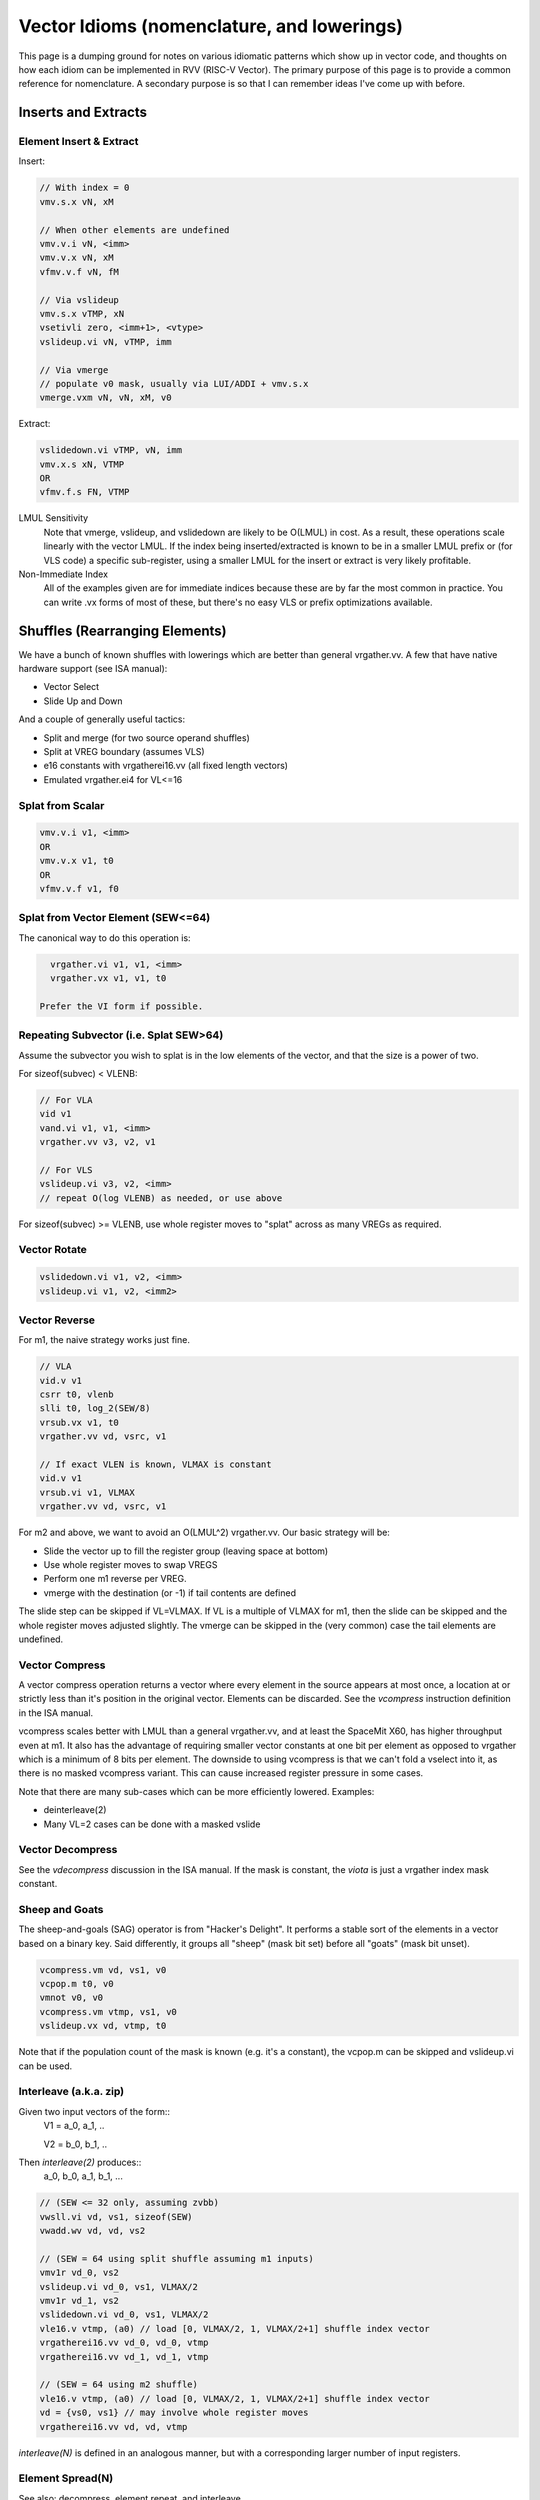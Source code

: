 ------------------------------------------------------
Vector Idioms (nomenclature, and lowerings)
------------------------------------------------------

This page is a dumping ground for notes on various idiomatic patterns which show up in vector code, and thoughts on how each idiom can be implemented in RVV (RISC-V Vector).  The primary purpose of this page is to provide a common reference for nomenclature.  A secondary purpose is so that I can remember ideas I've come up with before.


Inserts and Extracts
====================


Element Insert & Extract
++++++++++++++++++++++++

Insert:

.. code::

   // With index = 0
   vmv.s.x vN, xM

   // When other elements are undefined
   vmv.v.i vN, <imm>
   vmv.v.x vN, xM
   vfmv.v.f vN, fM

   // Via vslideup
   vmv.s.x vTMP, xN
   vsetivli zero, <imm+1>, <vtype>
   vslideup.vi vN, vTMP, imm

   // Via vmerge
   // populate v0 mask, usually via LUI/ADDI + vmv.s.x
   vmerge.vxm vN, vN, xM, v0

Extract:

.. code::

   vslidedown.vi vTMP, vN, imm
   vmv.x.s xN, VTMP
   OR
   vfmv.f.s FN, VTMP

LMUL Sensitivity
  Note that vmerge, vslideup, and vslidedown are likely to be O(LMUL) in cost.  As a result, these operations scale linearly with the vector LMUL.  If the index being inserted/extracted is known to be in a smaller LMUL prefix or (for VLS code) a specific sub-register, using a smaller LMUL for the insert or extract is very likely profitable.

Non-Immediate Index
  All of the examples given are for immediate indices because these are by far the most common in practice.  You can write .vx forms of most of these, but there's no easy VLS or prefix optimizations available.


Shuffles (Rearranging Elements)
===============================

We have a bunch of known shuffles with lowerings which are better than general vrgather.vv.  A few that have native hardware support (see ISA manual):

* Vector Select
* Slide Up and Down

And a couple of generally useful tactics:

* Split and merge (for two source operand shuffles)
* Split at VREG boundary (assumes VLS)
* e16 constants with vrgatherei16.vv (all fixed length vectors)
* Emulated vrgather.ei4 for VL<=16

Splat from Scalar
+++++++++++++++++

.. code::

   vmv.v.i v1, <imm>
   OR
   vmv.v.x v1, t0
   OR
   vfmv.v.f v1, f0

Splat from Vector Element (SEW<=64)
+++++++++++++++++++++++++++++++++++

The canonical way to do this operation is:

.. code::

   vrgather.vi v1, v1, <imm>
   vrgather.vx v1, v1, t0

 Prefer the VI form if possible.

Repeating Subvector (i.e. Splat SEW>64)
+++++++++++++++++++++++++++++++++++++++

Assume the subvector you wish to splat is in the low elements of the vector, and that the size is a power of two.

For sizeof(subvec) < VLENB:

.. code::

   // For VLA
   vid v1
   vand.vi v1, v1, <imm>
   vrgather.vv v3, v2, v1

   // For VLS
   vslideup.vi v3, v2, <imm>
   // repeat O(log VLENB) as needed, or use above

For sizeof(subvec) >= VLENB, use whole register moves to "splat" across as many VREGs as required.

Vector Rotate
+++++++++++++

.. code::

   vslidedown.vi v1, v2, <imm>
   vslideup.vi v1, v2, <imm2>

Vector Reverse
++++++++++++++

For m1, the naive strategy works just fine.

.. code:: 

  // VLA
  vid.v v1
  csrr t0, vlenb
  slli t0, log_2(SEW/8)
  vrsub.vx v1, t0
  vrgather.vv vd, vsrc, v1

  // If exact VLEN is known, VLMAX is constant
  vid.v v1
  vrsub.vi v1, VLMAX
  vrgather.vv vd, vsrc, v1

For m2 and above, we want to avoid an O(LMUL^2) vrgather.vv.  Our basic strategy will be:

* Slide the vector up to fill the register group (leaving space at bottom)
* Use whole register moves to swap VREGS
* Perform one m1 reverse per VREG.
* vmerge with the destination (or -1) if tail contents are defined

The slide step can be skipped if VL=VLMAX.  If VL is a multiple of VLMAX for m1, then the slide can be skipped and the whole register moves adjusted slightly.  The vmerge can be skipped in the (very common) case the tail elements are undefined.

Vector Compress
+++++++++++++++

A vector compress operation returns a vector where every element in the source appears at most once, a location at or strictly less than it's position in the original vector.  Elements can be discarded.  See the `vcompress` instruction definition in the ISA manual.

vcompress scales better with LMUL than a general vrgather.vv, and at least the SpaceMit X60, has higher throughput even at m1. It also has the advantage of requiring smaller vector constants at one bit per element as opposed to vrgather which is a minimum of 8 bits per element. The downside to using vcompress is that we can't fold a vselect into it, as there is no masked vcompress variant.  This can cause increased register pressure in some cases.

Note that there are many sub-cases which can be more efficiently lowered.  Examples:

* deinterleave(2)
* Many VL=2 cases can be done with a masked vslide

Vector Decompress
+++++++++++++++++

See the `vdecompress` discussion in the ISA manual.  If the mask is constant, the `viota` is just a vrgather index mask constant.  

Sheep and Goats
+++++++++++++++

The sheep-and-goals (SAG) operator is from "Hacker's Delight".  It performs a stable sort of the elements in a vector based on a binary key.  Said differently, it groups all "sheep" (mask bit set) before all "goats" (mask bit unset).

.. code::

   vcompress.vm vd, vs1, v0
   vcpop.m t0, v0
   vmnot v0, v0
   vcompress.vm vtmp, vs1, v0   
   vslideup.vx vd, vtmp, t0

Note that if the population count of the mask is known (e.g. it's a constant), the vcpop.m can be skipped and vslideup.vi can be used.

Interleave (a.k.a. zip)
+++++++++++++++++++++++

Given two input vectors of the form::
  V1 = a_0, a_1, ..

  V2 = b_0, b_1, ..

Then `interleave(2)` produces::
  a_0, b_0, a_1, b_1, ...

.. code::
   
   // (SEW <= 32 only, assuming zvbb)
   vwsll.vi vd, vs1, sizeof(SEW)
   vwadd.wv vd, vd, vs2

   // (SEW = 64 using split shuffle assuming m1 inputs)
   vmv1r vd_0, vs2
   vslideup.vi vd_0, vs1, VLMAX/2
   vmv1r vd_1, vs2
   vslidedown.vi vd_0, vs1, VLMAX/2
   vle16.v vtmp, (a0) // load [0, VLMAX/2, 1, VLMAX/2+1] shuffle index vector
   vrgatherei16.vv vd_0, vd_0, vtmp
   vrgatherei16.vv vd_1, vd_1, vtmp

   // (SEW = 64 using m2 shuffle)
   vle16.v vtmp, (a0) // load [0, VLMAX/2, 1, VLMAX/2+1] shuffle index vector
   vd = {vs0, vs1} // may involve whole register moves
   vrgatherei16.vv vd, vd, vtmp

`interleave(N)` is defined in an analogous manner, but with a corresponding larger number of input registers.
   
Element Spread(N)
+++++++++++++++++

See also: decompress, element repeat, and interleave

Given two input vectors of the form::
  V1 = a_0, a_1, ..

Then `spread(2)` produces::
  a_0, undef, a_1, undef, ...

Then `spread(3)` produces::
  a_0, undef, undef, a_1, ...

For source SEW<=32, and Factor=2:

.. code::
   
   vzext.vf2 vd, vs1
   OR
   vwadd.vx vd, vs1, zero

Otherwise, use vrgather.vv.  However, this pattern can be split into a linear number of m1 shuffles even without knowing the exact VLEN boundary, so this can be done in O(LMUL) work if Factor is a power-of-two.

Element Repeat(N)
+++++++++++++++++

Given input vector of the form::
  V1 = a_0, a_1, ..

Then `repeat(2)` produces::
  a_0, a_0, a_1, a_1, ...

Then `repeat(3)` produces::
  a_0, a_0, a_0, a_1, a_1, a_1, ...

Approaches:

* See interleave(2) strategies with V1 being both input operands.
* Spread + masked slide (particularly for SEW<=32, and N=2)
* Larger SEW vrgather.vv for small sequences

   
Deinterleave (a.k.a. Unzip)
+++++++++++++++++++++++++++

Given an input vector of the form::
  V1 = a_0, a_1, ..

Then `deinterleave(2)` produces::
  a_0, a_2, a_4, ..., a_1, a_3, a_5, ...

(With variants that want the two sub-series in the same register, or two different output registers.)

.. code::

   // (SEW <= 32 only)
   vtmp = vnsrl.wi vs1, sizeof(SEW)
   vtmp = vnsrl.wi vs1, 0
   vslideup.vi vd, vtmp, VL/2

   // (SEW = 64)
   v0 = {1010..}
   vcompress.vm vd, vs1, v0
   vmnot v0, v0 // {0101..}
   vcompress.vm vtmp, vs1, v0
   vslideup.vi vd, vtmp, VL/2

If you only need one of the sub-series, the above simplify in the obvious ways.

You can also extend these approaches to more than two alternating sub-series.
   
Zip Even & Zip Odd
++++++++++++++++++

Given two input vectors of the form::
  V1 = a_0, a_1, ..

  V2 = b_0, b_1, ..

Then `zip_even` produces::
  a_0, b_0, a_2, b_2, ..

Then `zip_odd` produces::
  a_1, b_1, a_3, b_3, ..

.. code::

   // zip_even
   vid.v vtmp
   vand.vi vtmp, vtmp, 1
   vmseq.vi v0, vtmp, 0
   vmv1r vd, vs1
   vslideup.vi   vd, vs2, 1, v0

   // zip_odd
   vid.v vtmp
   vand.vi vtmp, vtmp, 1
   vmseq.vi v0, vtmp, 0
   vmv1r vd, vs2
   vslideup.vi   vd, vs1, 1, v0

Adjacent Element Swap
+++++++++++++++++++++

Given an input vector of the form::
  a_0, a_1, a_2, a_3, ..

Produce::
  a_1, a_0, a_3, a_2, ..

.. code::

   vtmp1 = deinterleave2(V1, 0)
   vtmp2 = deinterleave2(V1, 1)
   vd = interleave2(vtmp1, vtmp2)

   // populate v0 = 101010...
   vslide1up.vx vtmp, vsrc, zero
   vslide1down.vx vtmp, vsrc, zero, v0

   vslide1down.vx vtmp, vsrc, zero
   vzipeven.vv vtmp, vsrc, vtmp

Element Wise Operations
=======================

UInt4 and SInt4 Unpack
++++++++++++++++++++++

Nibble data is relatively common.  Specific use cases:

* Quantized ML/AI
* Small vrgather.vv index lists (for VL<=16 shuffles)

UInt4 zero extend to e8::

  vsrl.vi v2, v1, 4
  vand.vi v1, v1, 15
  v1 = interleave(v1, v2)

SInt4 sign extend to e8::

  vsrl.vi v2, v1, 4
  vand.vi v1, v1, 15
  vsll.vi v1, v1, 4
  vsll.vi v2, v2, 4
  vsra.vi v1, v1, 4
  vsra.vi v2, v2, 4
  v1 = interleave(v1, v2)

  Note: You might be able to do the sign extend via subtraction in the case above

When unpacking int4, note that if *order* is unimportant, then the interleave can be replaced with a simple slideup instead.  If the resulting order *is* important - for instance, a vrgather.vv index vector - consider where the source data can be stored in an inverted order to allow the vslideup trick.

Alternatively, if the next step is done element wise, the interleave can be deferred by performing the element wise operation twice.

Element Wise Absolute Difference
++++++++++++++++++++++++++++++++

Unsigned (ABDU)::

  vminu.vv v10, v8, v9
  vmaxu.vv v8, v8, v9
  vsub.vv v8, v8, v10

Element Wise Bit Rotate
+++++++++++++++++++++++

Approaches:

* vror.vi w/zvbb
* vsll, vsrl and vor

Reduction Variants
==================


Dot Product (Integer)
+++++++++++++++++++++

Heavily used in linear algebra, but also a useful building block for other idioms described here.  Key characteristics of a given (integer) dotproduct are the source SEW, destination SEW, and intermediate extend kind (signed vs unsigned).

Same Width SEW=8,16,32,64::

  vmul.vv v1, v1, v2
  vmv.v.x v3, zero
  vredsum.vs v3, v1, v3
  vmv.x.s a0, v3

Mixed Width AccumSEW>SrcSEW::

  // Toggle SEW=SrcSEW
  vwmul[u].vv v1, v1, v2
  // Toggle SEW=SrcSEW*2
  vmv.v.x v3, zero
  vredsum.vs v3, v1, v3
  vmv.x.s a0, v3
  zext.h/w/b a0, a0

  (The basic idea on the above is to do the multiply in the narrowest legal SEW, and delay promotion until after the reduction if possible.)

UInt4 Source::

  // Simple, but slightly slower
  v1 = unpack_uint4(v1) // DestLMUL=SrcLMUL*2
  v2 = unpack_uint4(v2) // DestLMUL=SrcLMUL*2
  a0 = dotproduct(v1, v2)

  // Exploit associativity
  vsrl.vi v3, v1, 4
  vand.vi v4, v1, 15
  vsrl.vi v1, v2, 4
  vand.vi v2, v2, 15
  vmul.vv v1, v1, v3
  vmul.vv v2, v2, v4
  // Toggle SEW=16
  vwadd.vv v2, v2, v1
  vmv.v.x v3, zero
  vredsum.vs v3, v1, v3
  vmv.x.s a0, v3
  zext.h/w/b a0, a0

  // As above, but with slides
  vsrl.vi v3, v1, 4
  vand.vi v4, v1, 15
  vsrl.vi v1, v2, 4
  vand.vi v2, v2, 15
  vslideup v1, v3, VL/2
  vslideup v2, v4, VL/2
  vmul.vv v1, v1, v2
  // Toggle SEW=16
  vmv.v.x v3, zero
  vwredsum.vs v3, v1, v3
  vmv.x.s a0, v3
  zext.h/w/b a0, a0

SInt4 Source::

  // Analogous to Int4 case, but add the sign extend step

  // TBD - There may also be a possible left shifted formulation
  // usuable with a couple less shifts on short vectors.  Not yet explored.

Sum of Squares
++++++++++++++

Shows up in e.g. mean squared error, geometric mean, vector magnitude/length, cosine similiarity.  Very common in vector distance or error metrics.

This is just a dotproduct of an argument with itself.  Usually, with a wider destination type than source and an unsigned extend (but not always).

Packed Horizontal Add (Pairwise) Accumulate
+++++++++++++++++++++++++++++++++++++++++++

a[i] += b[i*2] + b[i*2 + 1]::

  // Note that deinterleave2 is vnsrl SrcSEW <= 32 (i.e. all possible ones)
  v4 = deinteleave2(v2, 0)
  v5 = deinteleave2(v2, 1)
  // Toggle SEW=SrcSEW*2
  vwadd.vv v4, v4, v5
  // Extend if SrcSEW*2 != DstSEW
  vadd.vv v1, v4, v1


Packed Horizontal Add (Quads) Accumulate
+++++++++++++++++++++++++++++++++++++++++++

a[i] += b[i*2] + b[i*2 + 1] + b[i*2 + 2] + b[i*2 + 3]::
  
  // Option A
  v4 = deinteleave4(v2, 0)
  v5 = deinteleave4(v2, 1)
  v6 = deinteleave4(v2, 1)
  v7 = deinteleave4(v2, 1)
  // Toggle SEW=SrcSEW*2
  vwadd.vv v4, v4, v5
  vwadd.vv v6, v6, v7
  vadd.vv v4, v4, v6
  // Extend if SrcSEW*2 != DstSEW
  vadd.vv v1, v4, v1

  // Option B
  v2 = packed_horzontal_add_pairs(v2) @ SrcSEW -> SrcSEW*2
  v2 = packed_horzontal_add_pairs(v2) @ SrcSEW*2 -> SrcSEW*4

  // Option C - A slightly optimized version of 'B'
  v2 = packed_horizontal_add_pairs(v2) @ SrcSEW -> SrcSEW*2
  v4 = deinterleave2(v2, 0) @ SrcSEW * 2
  v5 = deinterleave2(v2, 1) @ SrcSEW * 2
  vadd.vv v2, v4, v5 # NOT vwadd due to excess bits
  vwadd.wv v1, v1, v2 # accumulate

Packed Horizontal Add (Octo) Accumulate
++++++++++++++++++++++++++++++++++++++++

See the same ideas as applied for options A-C for the quad case above.

